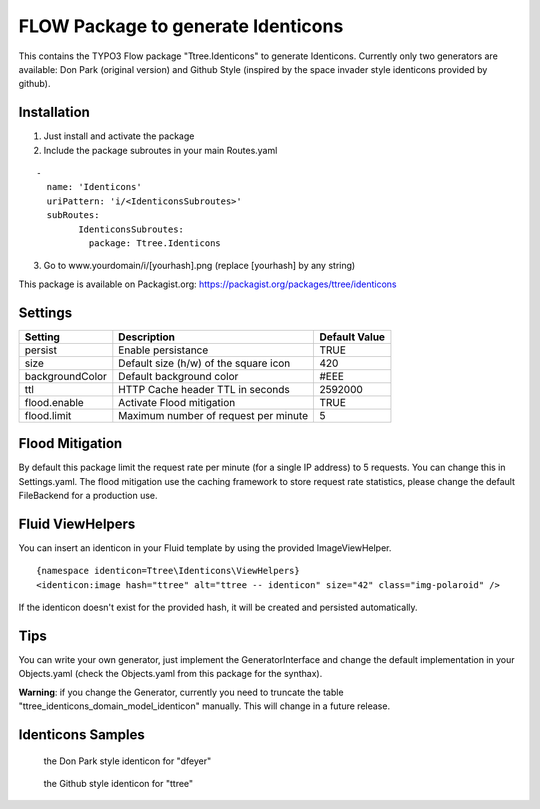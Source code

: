 ***********************************
FLOW Package to generate Identicons
***********************************

This contains the TYPO3 Flow package "Ttree.Identicons" to generate Identicons. Currently only two generators are
available: Don Park (original version) and Github Style (inspired by the space invader style identicons provided by
github).

============
Installation
============

1. Just install and activate the package

2. Include the package subroutes in your main Routes.yaml

::

	-
	  name: 'Identicons'
	  uriPattern: 'i/<IdenticonsSubroutes>'
	  subRoutes:
		IdenticonsSubroutes:
		  package: Ttree.Identicons

3. Go to www.yourdomain/i/[yourhash].png (replace [yourhash] by any string)

This package is available on Packagist.org: https://packagist.org/packages/ttree/identicons

========
Settings
========

+--------------------+----------------------------------------+-------------------------+
| Setting            | Description                            | Default Value           |
+====================+========================================+=========================+
| persist            | Enable persistance                     | TRUE                    |
+--------------------+----------------------------------------+-------------------------+
| size               | Default size (h/w) of the square icon  | 420                     |
+--------------------+----------------------------------------+-------------------------+
| backgroundColor    | Default background color               | #EEE                    |
+--------------------+----------------------------------------+-------------------------+
| ttl                | HTTP Cache header TTL in seconds       | 2592000                 |
+--------------------+----------------------------------------+-------------------------+
| flood.enable       | Activate Flood mitigation              | TRUE                    |
+--------------------+----------------------------------------+-------------------------+
| flood.limit        | Maximum number of request per minute   | 5                       |
+--------------------+----------------------------------------+-------------------------+

================
Flood Mitigation
================

By default this package limit the request rate per minute (for a single IP address) to 5
requests. You can change this in Settings.yaml. The flood mitigation use the caching
framework to store request rate statistics, please change the default FileBackend for
a production use.

=================
Fluid ViewHelpers
=================

You can insert an identicon in your Fluid template by using the provided ImageViewHelper.

::

	{namespace identicon=Ttree\Identicons\ViewHelpers}
	<identicon:image hash="ttree" alt="ttree -- identicon" size="42" class="img-polaroid" />

If the identicon doesn't exist for the provided hash, it will be created and persisted automatically.

====
Tips
====

You can write your own generator, just implement the GeneratorInterface and change the default implementation in
your Objects.yaml (check the Objects.yaml from this package for the synthax).

**Warning**: if you change the Generator, currently you need to truncate the table "ttree_identicons_domain_model_identicon"
manually. This will change in a future release.

==================
Identicons Samples
==================

.. figure:: Documentation/Sample/dfeyer-donpark.png
	:alt: Don Park

	the Don Park style identicon for "dfeyer"

.. figure:: Documentation/Sample/ttree-githubstyle.png
	:alt: Github Style

	the Github style identicon for "ttree"